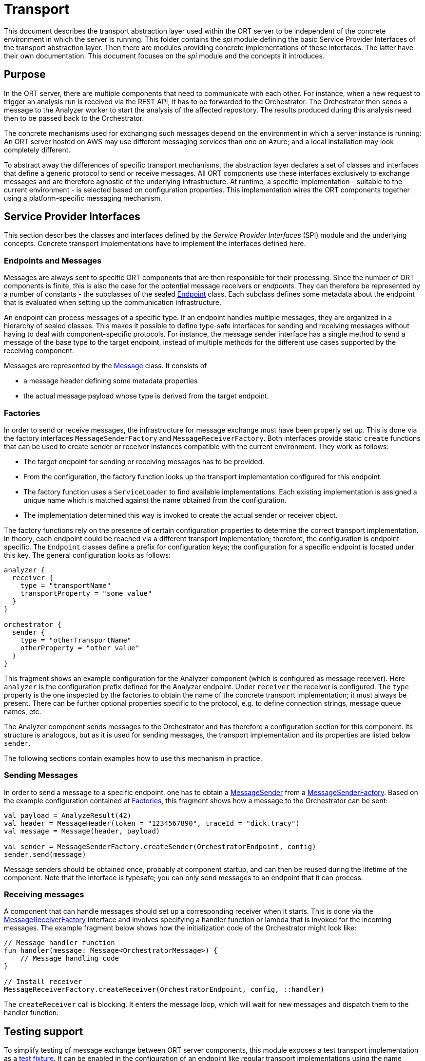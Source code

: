 = Transport

This document describes the transport abstraction layer used within the ORT server to be independent of the concrete environment in which the server is running.
This folder contains the _spi_ module defining the basic Service Provider Interfaces of the transport abstraction layer.
Then there are modules providing concrete implementations of these interfaces.
The latter have their own documentation.
This document focuses on the _spi_ module and the concepts it introduces.

== Purpose

In the ORT server, there are multiple components that need to communicate with each other.
For instance, when a new request to trigger an analysis run is received via the REST API, it has to be forwarded to the Orchestrator.
The Orchestrator then sends a message to the Analyzer worker to start the analysis of the affected repository.
The results produced during this analysis need then to be passed back to the Orchestrator.

The concrete mechanisms used for exchanging such messages depend on the environment in which a server instance is running: An ORT server hosted on AWS may use different messaging services than one on Azure; and a local installation may look completely different.

To abstract away the differences of specific transport mechanisms, the abstraction layer declares a set of classes and interfaces that define a generic protocol to send or receive messages.
All ORT components use these interfaces exclusively to exchange messages and are therefore agnostic of the underlying infrastructure.
At runtime, a specific implementation - suitable to the current environment - is selected based on configuration properties.
This implementation wires the ORT components together using a platform-specific messaging mechanism.

== Service Provider Interfaces

This section describes the classes and interfaces defined by the _Service Provider Interfaces_ (SPI) module and the underlying concepts.
Concrete transport implementations have to implement the interfaces defined here.

=== Endpoints and Messages

Messages are always sent to specific ORT components that are then responsible for their processing.
Since the number of ORT components is finite, this is also the case for the potential message receivers or _endpoints_.
They can therefore be represented by a number of constants - the subclasses of the sealed link:spi/src/main/kotlin/Endpoint.kt[Endpoint] class.
Each subclass defines some metadata about the endpoint that is evaluated when setting up the communication infrastructure.

An endpoint can process messages of a specific type.
If an endpoint handles multiple messages, they are organized in a hierarchy of sealed classes.
This makes it possible to define type-safe interfaces for sending and receiving messages without having to deal with component-specific protocols.
For instance, the message sender interface has a single method to send a message of the base type to the target endpoint, instead of multiple methods for the different use cases supported by the receiving component.

Messages are represented by the link:spi/src/main/kotlin/Message.kt[Message] class.
It consists of

* a message header defining some metadata properties
* the actual message payload whose type is derived from the target endpoint.

[#_factories]
=== Factories

In order to send or receive messages, the infrastructure for message exchange must have been properly set up.
This is done via the factory interfaces `MessageSenderFactory` and `MessageReceiverFactory`.
Both interfaces provide static `create` functions that can be used to create sender or receiver instances compatible with the current environment.
They work as follows:

* The target endpoint for sending or receiving messages has to be provided.
* From the configuration, the factory function looks up the transport implementation configured for this endpoint.
* The factory function uses a `ServiceLoader` to find available implementations.
Each existing implementation is assigned a unique name which is matched against the name obtained from the configuration.
* The implementation determined this way is invoked to create the actual sender or receiver object.

The factory functions rely on the presence of certain configuration properties to determine the correct transport implementation.
In theory, each endpoint could be reached via a different transport implementation; therefore, the configuration is endpoint-specific.
The `Endpoint` classes define a prefix for configuration keys; the configuration for a specific endpoint is located under this key.
The general configuration looks as follows:

[source]
----
analyzer {
  receiver {
    type = "transportName"
    transportProperty = "some value"
  }
}

orchestrator {
  sender {
    type = "otherTransportName"
    otherProperty = "other value"
  }
}
----

This fragment shows an example configuration for the Analyzer component (which is configured as message receiver).
Here `analyzer` is the configuration prefix defined for the Analyzer endpoint.
Under `receiver` the receiver is configured.
The `type` property is the one inspected by the factories to obtain the name of the concrete transport implementation; it must always be present.
There can be further optional properties specific to the protocol, e.g. to define connection strings, message queue names, etc.

The Analyzer component sends messages to the Orchestrator and has therefore a configuration section for this component.
Its structure is analogous, but as it is used for sending messages, the transport implementation and its properties are listed below `sender`.

The following sections contain examples how to use this mechanism in practice.

=== Sending Messages

In order to send a message to a specific endpoint, one has to obtain a link:spi/src/main/kotlin/MessageSender.kt[MessageSender] from a link:spi/src/main/kotlin/MessageSenderFactory.kt[MessageSenderFactory].
Based on the example configuration contained at <<_factories>>, this fragment shows how a message to the Orchestrator can be sent:

[source,kotlin]
----
val payload = AnalyzeResult(42)
val header = MessageHeader(token = "1234567890", traceId = "dick.tracy")
val message = Message(header, payload)

val sender = MessageSenderFactory.createSender(OrchestratorEndpoint, config)
sender.send(message)
----

Message senders should be obtained once, probably at component startup, and can then be reused during the lifetime of the component.
Note that the interface is typesafe; you can only send messages to an endpoint that it can process.

=== Receiving messages

A component that can handle messages should set up a corresponding receiver when it starts.
This is done via the link:spi/src/main/kotlin/MessageReceiverFactory.kt[MessageReceiverFactory] interface and involves specifying a handler function or lambda that is invoked for the incoming messages.
The example fragment below shows how the initialization code of the Orchestrator might look like:

[source,kotlin]
----
// Message handler function
fun handler(message: Message<OrchestratorMessage>) {
    // Message handling code
}

// Install receiver
MessageReceiverFactory.createReceiver(OrchestratorEndpoint, config, ::handler)
----

The `createReceiver` call is blocking.
It enters the message loop, which will wait for new messages and dispatch them to the handler function.

== Testing support

To simplify testing of message exchange between ORT server components, this module exposes a test transport implementation as a https://docs.gradle.org/current/userguide/java_testing.html#sec:java_test_fixtures[test fixture].
It can be enabled in the configuration of an endpoint like regular transport implementations using the name "testMessageTransport"; so a test class could create a special test configuration that refers to the testing transport.

The implementation consists of the two factory classes `MessageSenderFactoryForTesting` and `MessageReceiverFactoryForTesting`.
Both provide companion objects that can be used to interact with message senders and receivers in a controlled way:

* With `MessageSenderFactoryForTesting.expectMessage()`, it can be tested whether the code under test has sent a message to a specific endpoint; this message is returned and can be further inspected.
* `MessageReceiverFactoryForTesting.receive()` allows simulating an incoming message to an endpoint.
The function passes the provided message to the `EndpointHandler` function used by the owning endpoint.

These test implementations allow an end-to-end test of an ORT server endpoint: from an incoming request to the response(s) sent to other endpoints.
